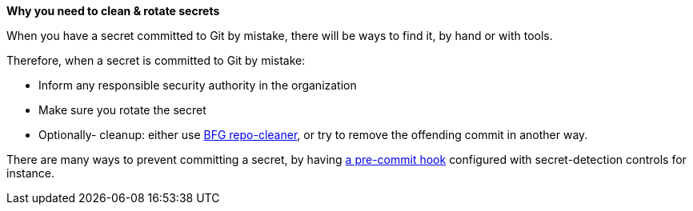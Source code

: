 *Why you need to clean & rotate secrets*

When you have a secret committed to Git by mistake, there will be ways to find it, by hand or with tools.

Therefore, when a secret is committed to Git by mistake:

- Inform any responsible security authority in the organization
- Make sure you rotate the secret
- Optionally- cleanup: either use https://github.com/rtyley/bfg-repo-cleaner[BFG repo-cleaner], or try to remove the offending commit in another way.

There are many ways to prevent committing a secret, by having https://git-scm.com/book/en/v2/Customizing-Git-Git-Hooks[a pre-commit hook] configured with secret-detection controls for instance.
